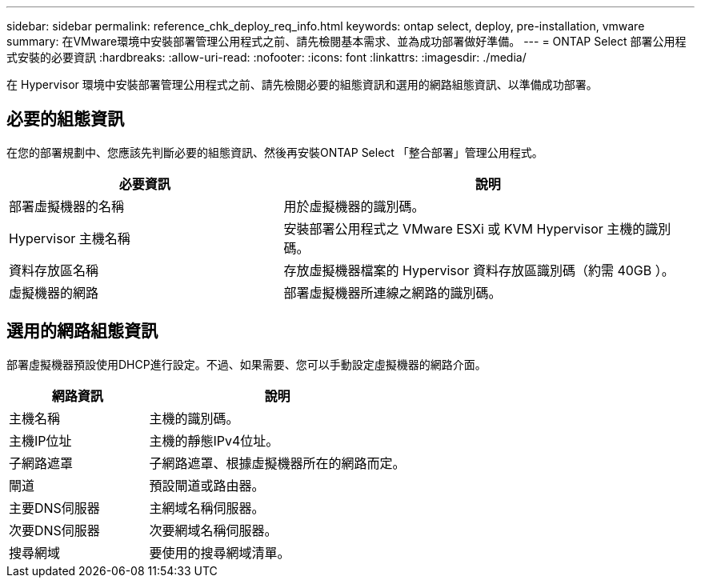 ---
sidebar: sidebar 
permalink: reference_chk_deploy_req_info.html 
keywords: ontap select, deploy, pre-installation, vmware 
summary: 在VMware環境中安裝部署管理公用程式之前、請先檢閱基本需求、並為成功部署做好準備。 
---
= ONTAP Select 部署公用程式安裝的必要資訊
:hardbreaks:
:allow-uri-read: 
:nofooter: 
:icons: font
:linkattrs: 
:imagesdir: ./media/


[role="lead"]
在 Hypervisor 環境中安裝部署管理公用程式之前、請先檢閱必要的組態資訊和選用的網路組態資訊、以準備成功部署。



== 必要的組態資訊

在您的部署規劃中、您應該先判斷必要的組態資訊、然後再安裝ONTAP Select 「整合部署」管理公用程式。

[cols="40,60"]
|===
| 必要資訊 | 說明 


| 部署虛擬機器的名稱 | 用於虛擬機器的識別碼。 


| Hypervisor 主機名稱 | 安裝部署公用程式之 VMware ESXi 或 KVM Hypervisor 主機的識別碼。 


| 資料存放區名稱 | 存放虛擬機器檔案的 Hypervisor 資料存放區識別碼（約需 40GB ）。 


| 虛擬機器的網路 | 部署虛擬機器所連線之網路的識別碼。 
|===


== 選用的網路組態資訊

部署虛擬機器預設使用DHCP進行設定。不過、如果需要、您可以手動設定虛擬機器的網路介面。

[cols="35,65"]
|===
| 網路資訊 | 說明 


| 主機名稱 | 主機的識別碼。 


| 主機IP位址 | 主機的靜態IPv4位址。 


| 子網路遮罩 | 子網路遮罩、根據虛擬機器所在的網路而定。 


| 閘道 | 預設閘道或路由器。 


| 主要DNS伺服器 | 主網域名稱伺服器。 


| 次要DNS伺服器 | 次要網域名稱伺服器。 


| 搜尋網域 | 要使用的搜尋網域清單。 
|===